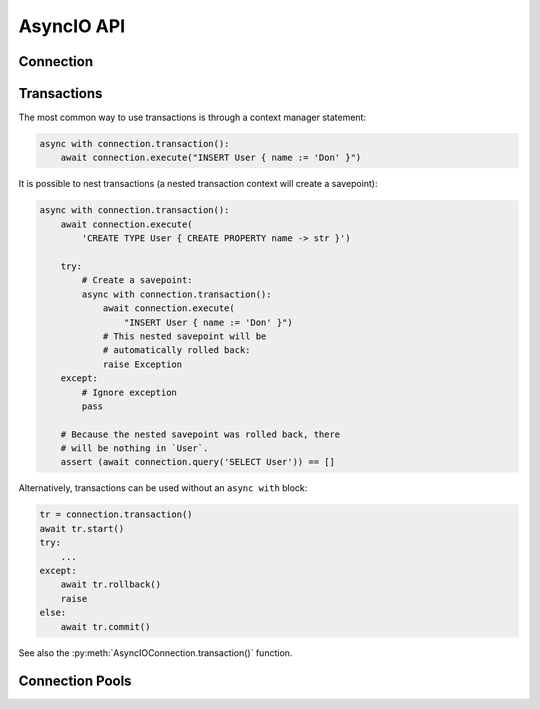 .. _edgedb-python-asyncio-api-reference:

===========
AsyncIO API
===========

.. py:currentmodule:: edgedb


.. _edgedb-asyncio-api-connection:

Connection
==========

.. py:coroutinefunction:: async_connect(dsn=None, *, \
            host=None, port=None, \
            admin=None, \
            user=None, password=None, \
            database=None, \
            timeout=60)

    Establish a connection to an EdgeDB server.

    The connection parameters may be specified either as a connection
    URI in *dsn*, or as specific keyword arguments, or both.
    If both *dsn* and keyword arguments are specified, the latter
    override the corresponding values parsed from the connection URI.

    Returns a new :py:class:`AsyncIOConnection` object.

    :param str dsn:
        If this parameter does not start with ``edgedb://`` then this is
        a :ref:`name of an instance <edgedb-instances>`.

        Otherwise it specifies a single string in the following format:
        ``edgedb://user:password@host:port/database?option=value``.
        The following options are recognized: host, port,
        user, database, password.

    :param host:
        Database host address as one of the following:

        - an IP address or a domain name;
        - an absolute path to the directory containing the database
          server Unix-domain socket (not supported on Windows);
        - a sequence of any of the above, in which case the addresses
          will be tried in order, and the first successful connection
          will be returned.

        If not specified, the following will be tried, in order:

        - host address(es) parsed from the *dsn* argument,
        - the value of the ``EDGEDB_HOST`` environment variable,
        - on Unix, common directories used for EdgeDB Unix-domain
          sockets: ``"/run/edgedb"`` and ``"/var/run/edgedb"``,
        - ``"localhost"``.

    :param port:
        Port number to connect to at the server host
        (or Unix-domain socket file extension).  If multiple host
        addresses were specified, this parameter may specify a
        sequence of port numbers of the same length as the host sequence,
        or it may specify a single port number to be used for all host
        addresses.

        If not specified, the value parsed from the *dsn* argument is used,
        or the value of the ``EDGEB_PORT`` environment variable, or ``5656``
        if neither is specified.

    :param admin:
        If ``True``, try to connect to the special administration socket.

    :param user:
        The name of the database role used for authentication.

        If not specified, the value parsed from the *dsn* argument is used,
        or the value of the ``EDGEDB_USER`` environment variable, or the
        operating system name of the user running the application.

    :param database:
        The name of the database to connect to.

        If not specified, the value parsed from the *dsn* argument is used,
        or the value of the ``EDGEDB_DATABASE`` environment variable, or the
        operating system name of the user running the application.

    :param password:
        Password to be used for authentication, if the server requires
        one.  If not specified, the value parsed from the *dsn* argument
        is used, or the value of the ``EDGEDB_PASSWORD`` environment variable.
        Note that the use of the environment variable is discouraged as
        other users and applications may be able to read it without needing
        specific privileges.

    :param float timeout:
        Connection timeout in seconds.

    :return: A :py:class:`AsyncIOConnection` instance.

    Example:

    .. code-block:: pycon

        >>> import asyncio
        >>> import edgedb
        >>> async def main():
        ...     con = await edgedb.async_connect(user='edgedeb')
        ...     print(await con.query_one('SELECT 1 + 1'))
        ...
        >>> asyncio.run(main())
        {2}


.. py:class:: AsyncIOConnection

    A representation of a database session.

    Connections are created by calling :py:func:`~edgedb.async_connect`.


    .. py:coroutinemethod:: query(query, *args, **kwargs)

        Run a query and return the results as a
        :py:class:`edgedb.Set <edgedb.Set>` instance.

        :param str query: Query text.
        :param args: Positional query arguments.
        :param kwargs: Named query arguments.

        :return:
            An instance of :py:class:`edgedb.Set <edgedb.Set>` containing
            the query result.

        Note that positional and named query arguments cannot be mixed.


    .. py:coroutinemethod:: query_one(query, *args, **kwargs)

        Run a singleton-returning query and return its element.

        :param str query: Query text.
        :param args: Positional query arguments.
        :param kwargs: Named query arguments.

        :return:
            Query result.

        The *query* must return exactly one element.  If the query returns
        more than one element, an ``edgedb.ResultCardinalityMismatchError``
        is raised, if it returns an empty set, an ``edgedb.NoDataError``
        is raised.

        Note, that positional and named query arguments cannot be mixed.


    .. py:coroutinemethod:: query_json(query, *args, **kwargs)

        Run a query and return the results as JSON.

        :param str query: Query text.
        :param args: Positional query arguments.
        :param kwargs: Named query arguments.

        :return:
            A JSON string containing an array of query results.

        Note, that positional and named query arguments cannot be mixed.

        .. note::

            Caution is advised when reading ``decimal`` values using
            this method. The JSON specification does not have a limit
            on significant digits, so a ``decimal`` number can be
            losslessly represented in JSON. However, the default JSON
            decoder in Python will read all such numbers as ``float``
            values, which may result in errors or precision loss. If
            such loss is unacceptable, then consider casting the value
            into ``str`` and decoding it on the client side into a
            more appropriate type, such as ``Decimal``.


    .. py:coroutinemethod:: query_one_json(query, *args, **kwargs)

        Run a singleton-returning query and return its element in JSON.

        :param str query: Query text.
        :param args: Positional query arguments.
        :param kwargs: Named query arguments.

        :return:
            Query result encoded in JSON.

        The *query* must return exactly one element.  If the query returns
        more than one element, an ``edgedb.ResultCardinalityMismatchError``
        is raised, if it returns an empty set, an ``edgedb.NoDataError``
        is raised.

        Note, that positional and named query arguments cannot be mixed.

        .. note::

            Caution is advised when reading ``decimal`` values using
            this method. The JSON specification does not have a limit
            on significant digits, so a ``decimal`` number can be
            losslessly represented in JSON. However, the default JSON
            decoder in Python will read all such numbers as ``float``
            values, which may result in errors or precision loss. If
            such loss is unacceptable, then consider casting the value
            into ``str`` and decoding it on the client side into a
            more appropriate type, such as ``Decimal``.


    .. py:coroutinemethod:: execute(query)

        Execute an EdgeQL command (or commands).

        :param str query: Query text.

        The commands must take no arguments.

        Example:

        .. code-block:: pycon

            >>> await con.execute('''
            ...     CREATE TYPE MyType {
            ...         CREATE PROPERTY a -> int64
            ...     };
            ...     FOR x IN {100, 200, 300}
            ...     UNION INSERT MyType { a := x };
            ... ''')

        .. note::
            If the results of *query* are desired, :py:meth:`query` or
            :py:meth:`query_one` should be used instead.


    .. py:method:: transaction(isolation=None, readonly=None, deferrable=None)

        Create a :py:class:`AsyncIOTransaction` object.

        :param isolation:
            Transaction isolation mode, can be one of:
            ``'serializable'``, ``'repeatable_read'``.  If not specified,
            the server-side default is used.

        :param readonly:
            Specifies whether or not this transaction is read-only.  If not
            specified, the server-side default is used.

        :param deferrable:
            Specifies whether or not this transaction is deferrable.  If not
            specified, the server-side default is used.


    .. py:coroutinemethod:: aclose()

        Close the connection gracefully.


    .. py:method:: is_closed()

        Return ``True`` if the connection is closed.


.. _edgedb-python-asyncio-api-transaction:

Transactions
============

The most common way to use transactions is through a context manager statement:

.. code-block:: python

   async with connection.transaction():
       await connection.execute("INSERT User { name := 'Don' }")

It is possible to nest transactions (a nested transaction context will create
a savepoint):

.. code-block:: python

   async with connection.transaction():
       await connection.execute(
           'CREATE TYPE User { CREATE PROPERTY name -> str }')

       try:
           # Create a savepoint:
           async with connection.transaction():
               await connection.execute(
                   "INSERT User { name := 'Don' }")
               # This nested savepoint will be
               # automatically rolled back:
               raise Exception
       except:
           # Ignore exception
           pass

       # Because the nested savepoint was rolled back, there
       # will be nothing in `User`.
       assert (await connection.query('SELECT User')) == []

Alternatively, transactions can be used without an ``async with`` block:

.. code-block:: python

    tr = connection.transaction()
    await tr.start()
    try:
        ...
    except:
        await tr.rollback()
        raise
    else:
        await tr.commit()


See also the
:py:meth:`AsyncIOConnection.transaction()` function.


.. py:class:: AsyncIOTransaction

    Represents a transaction or savepoint block.

    Transactions are created by calling the
    :py:meth:`AsyncIOConnection.transaction()` method.


    .. py:coroutinemethod:: start()

        Enter the transaction or savepoint block.

    .. py:coroutinemethod:: commit()

        Exit the transaction or savepoint block and commit changes.

    .. py:coroutinemethod:: rollback()

        Exit the transaction or savepoint block and discard changes.

    .. describe:: async with c:

        start and commit/rollback the transaction or savepoint block
        automatically when entering and exiting the code inside the
        context manager block.


.. _edgedb-python-asyncio-api-pool:

Connection Pools
================

.. py:function:: create_async_pool

    Create an asynchronous connection pool.

    :param str dsn:
        Connection arguments specified using as a single string in
        the following format:
        ``edgedb://user:pass@host:port/database?option=value``.

    :param \*\*connect_kwargs:
        Keyword arguments for the :py:func:`~edgedb.async_connect`
        function.

    :param AsyncIOConnection connection_class:
        The class to use for connections.  Must be a subclass of
        :py:class:`AsyncIOConnection`.

    :param int min_size:
        Number of connections the pool will be initialized with.

    :param int max_size:
        Max number of connections in the pool.

    :param on_acquire:
        A coroutine to prepare a connection right before it is returned
        from :py:meth:`Pool.acquire() <edgedb.AsyncIOPool.acquire>`.

    :param on_release:
        A coroutine called when a connection is about to be released
        to the pool.

    :param on_connect:
        A coroutine to initialize a connection when it is created.

    :return: An instance of :py:class:`AsyncIOPool`.

    Can be used either with an ``async with`` block:

    .. code-block:: python

        async with edgedb.create_async_pool(user='edgedb') as pool:
            async with pool.acquire() as con:
                await con.query('SELECT {1, 2, 3}')

    Or directly with ``await``:

    .. code-block:: python

        pool = await edgedb.create_async_pool(user='edgedb')
        con = await pool.acquire()
        try:
            await con.query('SELECT {1, 2, 3}')
        finally:
            await pool.release(con)


.. py:class:: AsyncIOPool()

    A connection pool.

    A connection pool can be used to manage a set of connections to the database.
    Connections are first acquired from the pool, then used, and then released
    back to the pool.  Once a connection is released, it's reset to close all
    open cursors and other resources *except* prepared statements.

    Pools are created by calling
    :py:func:`~edgedb.create_async_pool`.

    .. py:coroutinemethod:: acquire()

        Acquire a database connection from the pool.

        :return: An instance of :py:class:`AsyncIOConnection`.

        Can be used in an ``await`` expression or with an ``async with`` block.

        .. code-block:: python

            async with pool.acquire() as con:
                await con.execute(...)

        Or:

        .. code-block:: python

            con = await pool.acquire()
            try:
                await con.execute(...)
            finally:
                await pool.release(con)

    .. py:coroutinemethod:: release(connection)

        Release a database connection back to the pool.

        :param AsyncIOConnection connection:
            A :py:class:`AsyncIOConnection` object
            to release.

    .. py:coroutinemethod:: aclose()

        Attempt to gracefully close all connections in the pool.

        Wait until all pool connections are released, close them and
        shut down the pool.  If any error (including cancellation) occurs
        in ``close()`` the pool will terminate by calling
        :py:meth:`Pool.terminate() <edgedb.AsyncIOPool.terminate>`.

        It is advisable to use :py:func:`python:asyncio.wait_for` to set
        a timeout.

    .. py:method:: terminate()

        Terminate all connections in the pool.

    .. py:coroutinemethod:: expire_connections()

        Expire all currently open connections.

        Cause all currently open connections to get replaced on the
        next :py:meth:`~edgedb.AsyncIOPool.acquire()` call.

    .. py:method:: set_connect_args(dsn=None, **connect_kwargs)

        Set the new connection arguments for this pool.

        :param str dsn:
            If this parameter does not start with ``edgedb://`` then this is
            a :ref:`name of an instance <edgedb-instances>`.

            Otherwise it specifies a single string in the following format:
            ``edgedb://user:pass@host:port/database?option=value``.

        :param \*\*connect_kwargs:
            Keyword arguments for the :py:func:`~async_connect`
            function.

        The new connection arguments will be used for all subsequent
        new connection attempts.  Existing connections will remain until
        they expire. Use :py:meth:`Pool.expire_connections()
        <edgedb.AsyncIOPool.expire_connections>` to expedite
        the connection expiry.

    .. py:coroutinemethod:: query(query, *args, **kwargs)

        Acquire a connection and use it to run a query and return the results
        as an :py:class:`edgedb.Set <edgedb.Set>` instance. The temporary
        connection is automatically returned back to the pool.

        See :py:meth:`AsyncIOConnection.query()
        <edgedb.AsyncIOConnection.query>` for details.

    .. py:coroutinemethod:: query_one(query, *args, **kwargs)

        Acquire a connection and use it to run a singleton-returning query
        and return its element. The temporary connection is automatically
        returned back to the pool.

        See :py:meth:`AsyncIOConnection.query_one()
        <edgedb.AsyncIOConnection.query_one>` for details.

    .. py:coroutinemethod:: query_json(query, *args, **kwargs)

        Acquire a connection and use it to run a query and
        return the results as JSON. The temporary connection is automatically
        returned back to the pool.

        See :py:meth:`AsyncIOConnection.query_json()
        <edgedb.AsyncIOConnection.query_json>` for details.

    .. py:coroutinemethod:: query_one_json(query, *args, **kwargs)

        Acquire a connection and use it to run a singleton-returning
        query and return its element in JSON. The temporary connection is
        automatically returned back to the pool.

        See :py:meth:`AsyncIOConnection.query_one_json()
        <edgedb.AsyncIOConnection.query_one_json>` for details.

    .. py:coroutinemethod:: execute(query)

        Acquire a connection and use it to execute an EdgeQL command
        (or commands).  The temporary connection is automatically
        returned back to the pool.

        See :py:meth:`AsyncIOConnection.execute()
        <edgedb.AsyncIOConnection.execute>` for details.

    .. py:attribute:: min_size

        Number of connections the pool was initialized with.

    .. py:attribute:: max_size

        Max number of connections in the pool.

    .. py:attribute:: free_size

        Number of available connections in the pool.
